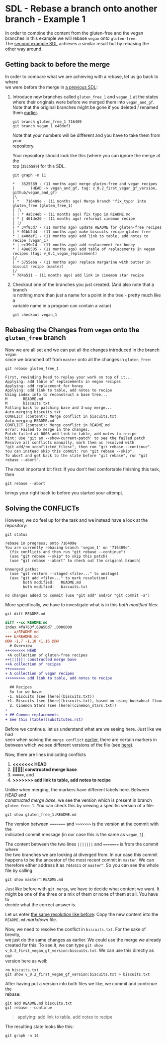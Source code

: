 #+OPTIONS: <:nil d:nil timestamp:t ^:nil tags:nil toc:nil num:nil \n:t
#+STARTUP: fninline inlineimages showall

* SDL - Rebase a branch onto another branch - Example 1
In order to combine the content from the gluten-free and the vegan
branches in this example we will rebase ~vegan~ onto ~gluten-free~.
The [[file:sdl_rebase_02.org::*SDL - Rebase a branch onto another branch - Example 2][second example SDL]] achieves a similar result but by rebasing the
other way around.

** Getting back to before the merge
In order to compare what we are achieving with a rebase, let us go back to where
we were before the merge in [[file:sdl_merge_conflict_01.org::*Creating a merge conflict][a previous SDL]]:

1. Introduce new branches called ~gluten_free_1~ and ~vegan_1~ at the states where their originals were before we merged them into ~vegan_and_gf~. Note that the original branches might be gone if you deleted / renamed them [[file:sdl_merge_conflict_02.org::*Clean up branches][earlier]].
   #+begin_src shell-script
git branch gluten_free_1 716409
git branch vegan_1 e40def1
   #+end_src
   Note that your numbers will be different and you have to take them from your
   repository.

   Your repsoitory should look like this (where you can ignore the merge at the
   top (~3525589~) for this SDL.
   #+begin_src shell-script
git graph -n 11
   #+end_src
   #+begin_example
 *   3525589 - (11 months ago) merge gluten-free and vegan recipes
 |       (HEAD -> vegan_and_gf, tag: v_0.2_first_vegan_gf_version, github/vegan_and_gf)
 |\
 | *   716409e - (11 months ago) Merge branch 'fix_typo' into gluten_free (gluten_free_1)
 | |\
 | | * 4a5c4eb - (11 months ago) fix typo in README.md
 | * | 461de20 - (11 months ago) reformat cinemon recipe
 | |/
 | * 34f83d7 - (11 months ago) update README for gluten-free recipes
 | * 01bb2d4 - (11 months ago) make biscuits recipe gluten free
 * | e40def1 - (11 months ago) add link to table, add notes to recipe (vegan_1)
 * | ec39d14 - (11 months ago) add replacement for honey
 * | 49e8505 - (11 months ago) add table of replacements in vegan recipes (tag: v_0.1_vegan_replacement)
 |/
 | * 5755eba - (11 months ago) replace margarine with butter in biscuit recipe (master)
 |/
 * 7d4a511 - (11 months ago) add link in cinemon star recipe
   #+end_example

2. Checkout one of the branches you just created. (And also note that a branch
   is nothing more than just a name for a point in the tree - pretty much like a
   variable name in a program can contain a value)
   #+begin_src shell-script
git checkout vegan_1
   #+end_src

** Rebasing the Changes from ~vegan~ onto the ~gluten_free~ branch
Now we are all set and we can put all the changes introduced in the branch ~vegan~
since we branched off from ~master~ onto all the changes in ~gluten_free~:

#+begin_src shell-script
git rebase gluten_free_1
#+end_src
#+begin_example
First, rewinding head to replay your work on top of it...
Applying: add table of replacements in vegan recipes
Applying: add replacement for honey
Applying: add link to table, add notes to recipe
Using index info to reconstruct a base tree...
M       README.md
M       biscuits.txt
Falling back to patching base and 3-way merge...
Auto-merging biscuits.txt
CONFLICT (content): Merge conflict in biscuits.txt
Auto-merging README.md
CONFLICT (content): Merge conflict in README.md
error: Failed to merge in the changes.
Patch failed at 0003 add link to table, add notes to recipe
hint: Use 'git am --show-current-patch' to see the failed patch
Resolve all conflicts manually, mark them as resolved with
"git add/rm <conflicted_files>", then run "git rebase --continue".
You can instead skip this commit: run "git rebase --skip".
To abort and get back to the state before "git rebase", run "git rebase --abort".
#+end_example

The most important bit first: If you don't feel comfortable finishing this task, then
#+begin_src shell-script
git rebase --abort
#+end_src
brings your right back to before you started your attempt.

** Solving the CONFLICTs
However, we do feel up for the task and we instead have a look at the
repository:
#+begin_src shell-script
git status
#+end_src
#+begin_example
rebase in progress; onto 716409e
You are currently rebasing branch 'vegan_1' on '716409e'.
  (fix conflicts and then run "git rebase --continue")
  (use "git rebase --skip" to skip this patch)
  (use "git rebase --abort" to check out the original branch)

Unmerged paths:
  (use "git restore --staged <file>..." to unstage)
  (use "git add <file>..." to mark resolution)
        both modified:   README.md
        both modified:   biscuits.txt

no changes added to commit (use "git add" and/or "git commit -a")
#+end_example

More specifically, we have to investigate what is in this /both modified/ files:
#+begin_src shell-script
git diff README.md
#+end_src
#+begin_src diff
diff --cc README.md
index 4fa763f,68a50d7..0000000
--- a/README.md
+++ b/README.md
@@@ -1,7 -1,10 +1,16 @@@
  # Overview
++<<<<<<< HEAD
 +A collection of gluten-free recipes
++||||||| constructed merge base
++A collection of recipes
++=======
+ A collection of vegan recipes
++>>>>>>> add link to table, add notes to recipe

  ## Recipes
  So far we have:
 -1. Biscuits (see [here](biscuits.txt))
 +1. Biscuits (see [here](biscuits.txt), based on using buckwheat flour)
  2. Cinemon Stars (see [here](cinemon_stars.txt))
+
+ ## Common replacements
+ See this [table](substitutes.rst)
#+end_src

Before we continue. let us understand what are we seeing here. Just like we had
seen when solving the ~merge conflict~ [[file:sdl_merge_conflict_01.org::*Examining the merge conflict][earlier]], there are certain markers in
between which we see different versions of the file (see [[file:sdl_merge_conflict_01.org::*Adding more information to merges: three-way-merges][here]]).

Now, there are lines indicating conflicts
1. *<<<<<<< HEAD*
2. *||||||| constructed merge base*
3. *=======*, and
4. *>>>>>>> add link to table, add notes to recipe*

Unlike when merging, the markers have different labels here. Between /HEAD/ and
/constructed merge base/, we see the version which is present in branch
~gluten_free_1~. You can check this by viewing a specific version of a file:
#+begin_src shell-script
git show gluten_free_1:README.md
#+end_src

The version between ~=======~ and ~>>>>>>>~ is the version at the commit with the
indicated commit message (in our case this is the same as ~vegan_1~).

The content between the two lines ~|||||||~ and ~=======~ is from the commit where
the two branches we are looking at diverged from. In our case this commit happens to be the ancestor of the most recent commit in ~master~. We can therefore either address it as ~7d4a511~ or ~master^~. So you can see the whole file by calling
#+begin_src shell-script
git show master^:README.md
#+end_src

Just like before with ~git merge~, we have to decide what content we want. It
might be one of the three or a mix of them or none of them at all. You have to
decide what the correct answer is.

Let us enter [[file:sdl_merge_conflict_02.org::code:merge_conflic_solved][the same resolution like before]]: Copy the new content into the
~README.md~ /markdown/ file.

Now, we need to resolve the conflict in ~biscuits.txt~. For the sake of brevity,
we just do the same changes as earlier. We could use the merge we already
created for this. To see it, we can type ~git show
v_0.2_first_vegan_gf_version:biscuits.txt~. We can use this directly as our
version here as well:
#+begin_src shell-script
rm biscuits.txt
git show v_0.2_first_vegan_gf_version:biscuits.txt > biscuits.txt
#+end_src

After having put a version into both files we like, we commit and contrinue the
rebase:
#+begin_src shell-script
git add README.md biscuits.txt
git rebase --continue
#+end_src
#+begin_quote
applying: add link to table, add notes to recipe
#+end_quote

The resulting state looks like this:
#+begin_src shell
git graph -n 14
#+end_src
#+begin_quote
 * 078e2b8 - (46 seconds ago) add link to table, add notes to recipe (HEAD -> vegan_1)
 * 70001cc - (25 hours ago) add replacement for honey
 * 726de4d - (25 hours ago) add table of replacements in vegan recipes
 | *   3525589 - (11 months ago) merge gluten-free and vegan recipes
 | |             (tag: v_0.2_first_vegan_gf_version, github/vegan_and_gf, vegan_and_gf)
 | |\
 | |/
 |/|
 * |   716409e - (11 months ago) Merge branch 'fix_typo' into gluten_free (gluten_free_1)
 |\ \
 | * | 4a5c4eb - (11 months ago) fix typo in README.md
 * | | 461de20 - (11 months ago) reformat cinemon recipe
 |/ /
 * | 34f83d7 - (11 months ago) update README for gluten-free recipes
 * | 01bb2d4 - (11 months ago) make biscuits recipe gluten free
 | * e40def1 - (11 months ago) add link to table, add notes to recipe
 | * ec39d14 - (11 months ago) add replacement for honey
 | * 49e8505 - (11 months ago) add table of replacements in vegan recipes
 | |           (tag: v_0.1_vegan_replacement)
 | /
 | * 5755eba - (11 months ago) replace margarine with butter in biscuit recipe (master)
 | /
 * 7d4a511 - (11 months ago) add link in cinemon star recipe
#+end_quote
